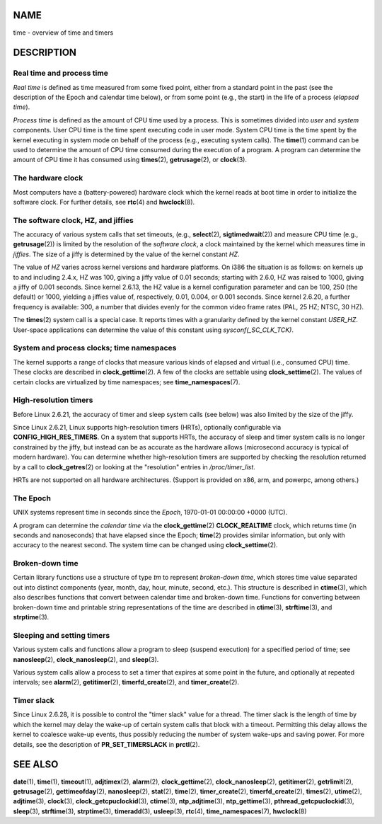 NAME
====

time - overview of time and timers

DESCRIPTION
===========

Real time and process time
--------------------------

*Real time* is defined as time measured from some fixed point, either
from a standard point in the past (see the description of the Epoch and
calendar time below), or from some point (e.g., the start) in the life
of a process (*elapsed time*).

*Process time* is defined as the amount of CPU time used by a process.
This is sometimes divided into *user* and *system* components. User CPU
time is the time spent executing code in user mode. System CPU time is
the time spent by the kernel executing in system mode on behalf of the
process (e.g., executing system calls). The **time**\ (1) command can be
used to determine the amount of CPU time consumed during the execution
of a program. A program can determine the amount of CPU time it has
consumed using **times**\ (2), **getrusage**\ (2), or **clock**\ (3).

The hardware clock
------------------

Most computers have a (battery-powered) hardware clock which the kernel
reads at boot time in order to initialize the software clock. For
further details, see **rtc**\ (4) and **hwclock**\ (8).

The software clock, HZ, and jiffies
-----------------------------------

The accuracy of various system calls that set timeouts, (e.g.,
**select**\ (2), **sigtimedwait**\ (2)) and measure CPU time (e.g.,
**getrusage**\ (2)) is limited by the resolution of the *software
clock*, a clock maintained by the kernel which measures time in
*jiffies*. The size of a jiffy is determined by the value of the kernel
constant *HZ*.

The value of *HZ* varies across kernel versions and hardware platforms.
On i386 the situation is as follows: on kernels up to and including
2.4.x, HZ was 100, giving a jiffy value of 0.01 seconds; starting with
2.6.0, HZ was raised to 1000, giving a jiffy of 0.001 seconds. Since
kernel 2.6.13, the HZ value is a kernel configuration parameter and can
be 100, 250 (the default) or 1000, yielding a jiffies value of,
respectively, 0.01, 0.004, or 0.001 seconds. Since kernel 2.6.20, a
further frequency is available: 300, a number that divides evenly for
the common video frame rates (PAL, 25 HZ; NTSC, 30 HZ).

The **times**\ (2) system call is a special case. It reports times with
a granularity defined by the kernel constant *USER_HZ*. User-space
applications can determine the value of this constant using
*sysconf(_SC_CLK_TCK)*.

System and process clocks; time namespaces
------------------------------------------

The kernel supports a range of clocks that measure various kinds of
elapsed and virtual (i.e., consumed CPU) time. These clocks are
described in **clock_gettime**\ (2). A few of the clocks are settable
using **clock_settime**\ (2). The values of certain clocks are
virtualized by time namespaces; see **time_namespaces**\ (7).

High-resolution timers
----------------------

Before Linux 2.6.21, the accuracy of timer and sleep system calls (see
below) was also limited by the size of the jiffy.

Since Linux 2.6.21, Linux supports high-resolution timers (HRTs),
optionally configurable via **CONFIG_HIGH_RES_TIMERS**. On a system that
supports HRTs, the accuracy of sleep and timer system calls is no longer
constrained by the jiffy, but instead can be as accurate as the hardware
allows (microsecond accuracy is typical of modern hardware). You can
determine whether high-resolution timers are supported by checking the
resolution returned by a call to **clock_getres**\ (2) or looking at the
"resolution" entries in */proc/timer_list*.

HRTs are not supported on all hardware architectures. (Support is
provided on x86, arm, and powerpc, among others.)

The Epoch
---------

UNIX systems represent time in seconds since the *Epoch*, 1970-01-01
00:00:00 +0000 (UTC).

A program can determine the *calendar time* via the
**clock_gettime**\ (2) **CLOCK_REALTIME** clock, which returns time (in
seconds and nanoseconds) that have elapsed since the Epoch;
**time**\ (2) provides similar information, but only with accuracy to
the nearest second. The system time can be changed using
**clock_settime**\ (2).

Broken-down time
----------------

Certain library functions use a structure of type *tm* to represent
*broken-down time*, which stores time value separated out into distinct
components (year, month, day, hour, minute, second, etc.). This
structure is described in **ctime**\ (3), which also describes functions
that convert between calendar time and broken-down time. Functions for
converting between broken-down time and printable string representations
of the time are described in **ctime**\ (3), **strftime**\ (3), and
**strptime**\ (3).

Sleeping and setting timers
---------------------------

Various system calls and functions allow a program to sleep (suspend
execution) for a specified period of time; see **nanosleep**\ (2),
**clock_nanosleep**\ (2), and **sleep**\ (3).

Various system calls allow a process to set a timer that expires at some
point in the future, and optionally at repeated intervals; see
**alarm**\ (2), **getitimer**\ (2), **timerfd_create**\ (2), and
**timer_create**\ (2).

Timer slack
-----------

Since Linux 2.6.28, it is possible to control the "timer slack" value
for a thread. The timer slack is the length of time by which the kernel
may delay the wake-up of certain system calls that block with a timeout.
Permitting this delay allows the kernel to coalesce wake-up events, thus
possibly reducing the number of system wake-ups and saving power. For
more details, see the description of **PR_SET_TIMERSLACK** in
**prctl**\ (2).

SEE ALSO
========

**date**\ (1), **time**\ (1), **timeout**\ (1), **adjtimex**\ (2),
**alarm**\ (2), **clock_gettime**\ (2), **clock_nanosleep**\ (2),
**getitimer**\ (2), **getrlimit**\ (2), **getrusage**\ (2),
**gettimeofday**\ (2), **nanosleep**\ (2), **stat**\ (2), **time**\ (2),
**timer_create**\ (2), **timerfd_create**\ (2), **times**\ (2),
**utime**\ (2), **adjtime**\ (3), **clock**\ (3),
**clock_getcpuclockid**\ (3), **ctime**\ (3), **ntp_adjtime**\ (3),
**ntp_gettime**\ (3), **pthread_getcpuclockid**\ (3), **sleep**\ (3),
**strftime**\ (3), **strptime**\ (3), **timeradd**\ (3),
**usleep**\ (3), **rtc**\ (4), **time_namespaces**\ (7),
**hwclock**\ (8)
